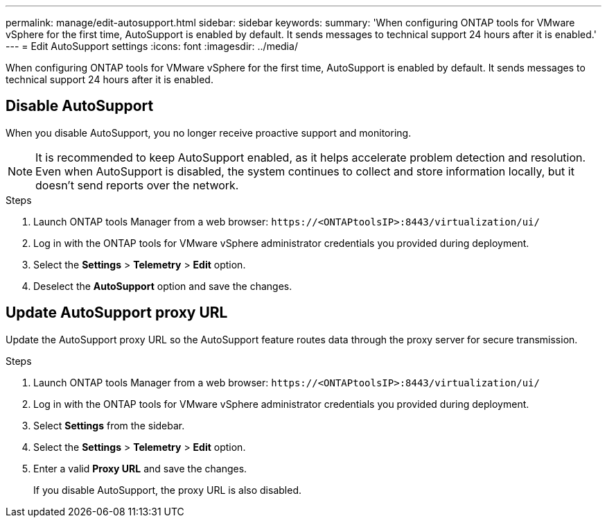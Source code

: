 ---
permalink: manage/edit-autosupport.html
sidebar: sidebar
keywords:
summary: 'When configuring ONTAP tools for VMware vSphere for the first time, AutoSupport is enabled by default. It sends messages to technical support 24 hours after it is enabled.'
---
= Edit AutoSupport settings
:icons: font
:imagesdir: ../media/

[.lead]
When configuring ONTAP tools for VMware vSphere for the first time, AutoSupport is enabled by default. It sends messages to technical support 24 hours after it is enabled. 

== Disable AutoSupport

When you disable AutoSupport, you no longer receive proactive support and monitoring.

[NOTE]
It is recommended to keep AutoSupport enabled, as it helps accelerate problem detection and resolution. Even when AutoSupport is disabled, the system continues to collect and store information locally, but it doesn't send reports over the network.

.Steps

. Launch ONTAP tools Manager from a web browser: `\https://<ONTAPtoolsIP>:8443/virtualization/ui/` 
. Log in with the ONTAP tools for VMware vSphere administrator credentials you provided during deployment. 
. Select the *Settings* > *Telemetry* > *Edit* option.
. Deselect the *AutoSupport* option and save the changes.

== Update AutoSupport proxy URL

Update the AutoSupport proxy URL so the AutoSupport feature routes data through the proxy server for secure transmission.

.Steps

. Launch ONTAP tools Manager from a web browser: `\https://<ONTAPtoolsIP>:8443/virtualization/ui/` 
. Log in with the ONTAP tools for VMware vSphere administrator credentials you provided during deployment. 
. Select *Settings* from the sidebar.
. Select the *Settings* > *Telemetry* > *Edit* option.
. Enter a valid *Proxy URL* and save the changes.
+
If you disable AutoSupport, the proxy URL is also disabled.

